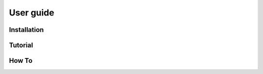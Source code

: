 ==========
User guide
==========

------------
Installation
------------

--------
Tutorial
--------

------
How To
------
